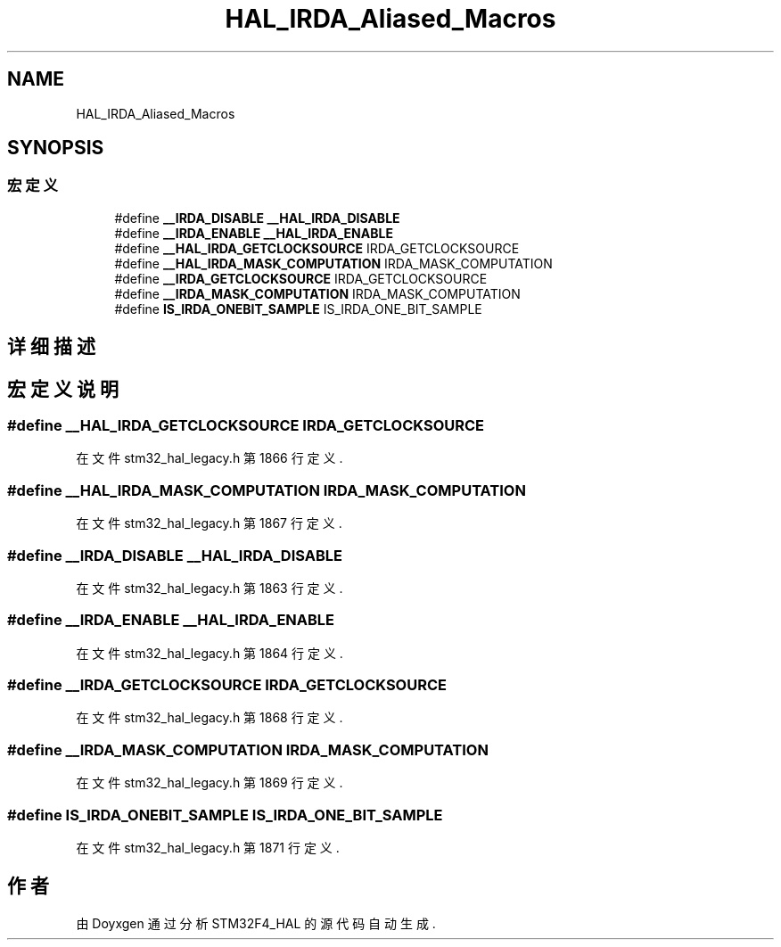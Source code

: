 .TH "HAL_IRDA_Aliased_Macros" 3 "2020年 八月 7日 星期五" "Version 1.24.0" "STM32F4_HAL" \" -*- nroff -*-
.ad l
.nh
.SH NAME
HAL_IRDA_Aliased_Macros
.SH SYNOPSIS
.br
.PP
.SS "宏定义"

.in +1c
.ti -1c
.RI "#define \fB__IRDA_DISABLE\fP   \fB__HAL_IRDA_DISABLE\fP"
.br
.ti -1c
.RI "#define \fB__IRDA_ENABLE\fP   \fB__HAL_IRDA_ENABLE\fP"
.br
.ti -1c
.RI "#define \fB__HAL_IRDA_GETCLOCKSOURCE\fP   IRDA_GETCLOCKSOURCE"
.br
.ti -1c
.RI "#define \fB__HAL_IRDA_MASK_COMPUTATION\fP   IRDA_MASK_COMPUTATION"
.br
.ti -1c
.RI "#define \fB__IRDA_GETCLOCKSOURCE\fP   IRDA_GETCLOCKSOURCE"
.br
.ti -1c
.RI "#define \fB__IRDA_MASK_COMPUTATION\fP   IRDA_MASK_COMPUTATION"
.br
.ti -1c
.RI "#define \fBIS_IRDA_ONEBIT_SAMPLE\fP   IS_IRDA_ONE_BIT_SAMPLE"
.br
.in -1c
.SH "详细描述"
.PP 

.SH "宏定义说明"
.PP 
.SS "#define __HAL_IRDA_GETCLOCKSOURCE   IRDA_GETCLOCKSOURCE"

.PP
在文件 stm32_hal_legacy\&.h 第 1866 行定义\&.
.SS "#define __HAL_IRDA_MASK_COMPUTATION   IRDA_MASK_COMPUTATION"

.PP
在文件 stm32_hal_legacy\&.h 第 1867 行定义\&.
.SS "#define __IRDA_DISABLE   \fB__HAL_IRDA_DISABLE\fP"

.PP
在文件 stm32_hal_legacy\&.h 第 1863 行定义\&.
.SS "#define __IRDA_ENABLE   \fB__HAL_IRDA_ENABLE\fP"

.PP
在文件 stm32_hal_legacy\&.h 第 1864 行定义\&.
.SS "#define __IRDA_GETCLOCKSOURCE   IRDA_GETCLOCKSOURCE"

.PP
在文件 stm32_hal_legacy\&.h 第 1868 行定义\&.
.SS "#define __IRDA_MASK_COMPUTATION   IRDA_MASK_COMPUTATION"

.PP
在文件 stm32_hal_legacy\&.h 第 1869 行定义\&.
.SS "#define IS_IRDA_ONEBIT_SAMPLE   IS_IRDA_ONE_BIT_SAMPLE"

.PP
在文件 stm32_hal_legacy\&.h 第 1871 行定义\&.
.SH "作者"
.PP 
由 Doyxgen 通过分析 STM32F4_HAL 的 源代码自动生成\&.

